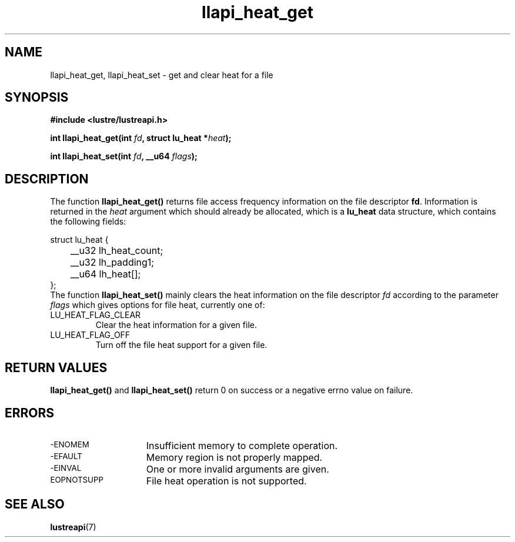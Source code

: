 .TH llapi_heat_get 3 "2019 Feb 09" "Lustre User API"
.SH NAME
llapi_heat_get, llapi_heat_set \- get and clear heat for a file
.SH SYNOPSIS
.nf
.B #include <lustre/lustreapi.h>
.PP
.BI "int llapi_heat_get(int " fd ", struct lu_heat *" heat ");"

.BI "int llapi_heat_set(int " fd ", __u64 " flags ");"
.fi
.SH DESCRIPTION
.PP
The function
.B llapi_heat_get()
returns file access frequency information on the file descriptor
.BR fd .
Information is returned in the
.I heat
argument which should already be allocated,  which is a
.B lu_heat
data structure, which contains the following fields:
.nf
.LP
struct lu_heat {
	__u32 lh_heat_count;
	__u32 lh_padding1;
	__u64 lh_heat[];
};
.fi
The function
.B llapi_heat_set()
mainly clears the heat information on the file descriptor
.I fd
according to the parameter
.I flags
which gives options for file heat, currently one of:
.TP
LU_HEAT_FLAG_CLEAR
Clear the heat information for a given file.
.TP
LU_HEAT_FLAG_OFF
Turn off the file heat support for a given file.

.SH RETURN VALUES
.LP
.B llapi_heat_get()
and
.B llapi_heat_set()
return 0 on success or a negative errno value on failure.
.SH ERRORS
.TP 15
.SM -ENOMEM
Insufficient memory to complete operation.
.TP
.SM -EFAULT
Memory region is not properly mapped.
.TP
.SM -EINVAL
One or more invalid arguments are given.
.TP
.SM EOPNOTSUPP
File heat operation is not supported.
.SH "SEE ALSO"
.BR lustreapi (7)
